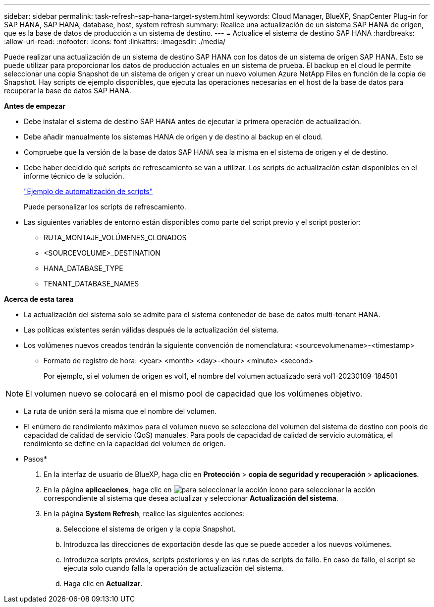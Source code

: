 ---
sidebar: sidebar 
permalink: task-refresh-sap-hana-target-system.html 
keywords: Cloud Manager, BlueXP, SnapCenter Plug-in for SAP HANA, SAP HANA, database, host, system refresh 
summary: Realice una actualización de un sistema SAP HANA de origen, que es la base de datos de producción a un sistema de destino. 
---
= Actualice el sistema de destino SAP HANA
:hardbreaks:
:allow-uri-read: 
:nofooter: 
:icons: font
:linkattrs: 
:imagesdir: ./media/


[role="lead"]
Puede realizar una actualización de un sistema de destino SAP HANA con los datos de un sistema de origen SAP HANA. Esto se puede utilizar para proporcionar los datos de producción actuales en un sistema de prueba. El backup en el cloud le permite seleccionar una copia Snapshot de un sistema de origen y crear un nuevo volumen Azure NetApp Files en función de la copia de Snapshot. Hay scripts de ejemplo disponibles, que ejecuta las operaciones necesarias en el host de la base de datos para recuperar la base de datos SAP HANA.

*Antes de empezar*

* Debe instalar el sistema de destino SAP HANA antes de ejecutar la primera operación de actualización.
* Debe añadir manualmente los sistemas HANA de origen y de destino al backup en el cloud.
* Compruebe que la versión de la base de datos SAP HANA sea la misma en el sistema de origen y el de destino.
* Debe haber decidido qué scripts de refrescamiento se van a utilizar. Los scripts de actualización están disponibles en el informe técnico de la solución.
+
https://docs.netapp.com/us-en/netapp-solutions-sap/lifecycle/sc-copy-clone-automation-example-scripts.html#script-sc-system-refresh-sh["Ejemplo de automatización de scripts"]

+
Puede personalizar los scripts de refrescamiento.

* Las siguientes variables de entorno están disponibles como parte del script previo y el script posterior:
+
** RUTA_MONTAJE_VOLÚMENES_CLONADOS
** <SOURCEVOLUME>_DESTINATION
** HANA_DATABASE_TYPE
** TENANT_DATABASE_NAMES




*Acerca de esta tarea*

* La actualización del sistema solo se admite para el sistema contenedor de base de datos multi-tenant HANA.
* Las políticas existentes serán válidas después de la actualización del sistema.
* Los volúmenes nuevos creados tendrán la siguiente convención de nomenclatura: <sourcevolumename>-<timestamp>
+
** Formato de registro de hora: <year> <month> <day>-<hour> <minute> <second>
+
Por ejemplo, si el volumen de origen es vol1, el nombre del volumen actualizado será vol1-20230109-184501






NOTE: El volumen nuevo se colocará en el mismo pool de capacidad que los volúmenes objetivo.

* La ruta de unión será la misma que el nombre del volumen.
* El «número de rendimiento máximo» para el volumen nuevo se selecciona del volumen del sistema de destino con pools de capacidad de calidad de servicio (QoS) manuales.
Para pools de capacidad de calidad de servicio automática, el rendimiento se define en la capacidad del volumen de origen.


* Pasos*

. En la interfaz de usuario de BlueXP, haga clic en *Protección* > *copia de seguridad y recuperación* > *aplicaciones*.
. En la página *aplicaciones*, haga clic en image:icon-action.png["para seleccionar la acción"] Icono para seleccionar la acción correspondiente al sistema que desea actualizar y seleccionar *Actualización del sistema*.
. En la página *System Refresh*, realice las siguientes acciones:
+
.. Seleccione el sistema de origen y la copia Snapshot.
.. Introduzca las direcciones de exportación desde las que se puede acceder a los nuevos volúmenes.
.. Introduzca scripts previos, scripts posteriores y en las rutas de scripts de fallo. En caso de fallo, el script se ejecuta solo cuando falla la operación de actualización del sistema.
.. Haga clic en *Actualizar*.



